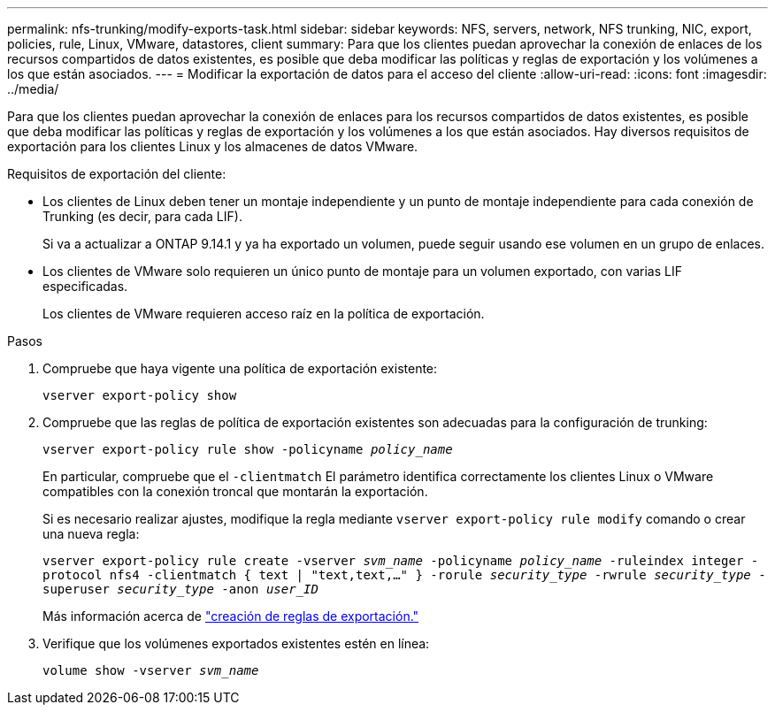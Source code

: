 ---
permalink: nfs-trunking/modify-exports-task.html 
sidebar: sidebar 
keywords: NFS, servers, network, NFS trunking, NIC, export, policies, rule, Linux, VMware, datastores, client 
summary: Para que los clientes puedan aprovechar la conexión de enlaces de los recursos compartidos de datos existentes, es posible que deba modificar las políticas y reglas de exportación y los volúmenes a los que están asociados. 
---
= Modificar la exportación de datos para el acceso del cliente
:allow-uri-read: 
:icons: font
:imagesdir: ../media/


[role="lead"]
Para que los clientes puedan aprovechar la conexión de enlaces para los recursos compartidos de datos existentes, es posible que deba modificar las políticas y reglas de exportación y los volúmenes a los que están asociados. Hay diversos requisitos de exportación para los clientes Linux y los almacenes de datos VMware.

Requisitos de exportación del cliente:

* Los clientes de Linux deben tener un montaje independiente y un punto de montaje independiente para cada conexión de Trunking (es decir, para cada LIF).
+
Si va a actualizar a ONTAP 9.14.1 y ya ha exportado un volumen, puede seguir usando ese volumen en un grupo de enlaces.

* Los clientes de VMware solo requieren un único punto de montaje para un volumen exportado, con varias LIF especificadas.
+
Los clientes de VMware requieren acceso raíz en la política de exportación.



.Pasos
. Compruebe que haya vigente una política de exportación existente:
+
`vserver export-policy show`

. Compruebe que las reglas de política de exportación existentes son adecuadas para la configuración de trunking:
+
`vserver export-policy rule show -policyname _policy_name_`

+
En particular, compruebe que el `-clientmatch` El parámetro identifica correctamente los clientes Linux o VMware compatibles con la conexión troncal que montarán la exportación.

+
Si es necesario realizar ajustes, modifique la regla mediante `vserver export-policy rule modify` comando o crear una nueva regla:

+
`vserver export-policy rule create -vserver _svm_name_ -policyname _policy_name_ -ruleindex integer -protocol nfs4 -clientmatch { text | "text,text,…" } -rorule _security_type_ -rwrule _security_type_ -superuser _security_type_ -anon _user_ID_`

+
Más información acerca de link:../nfs-config/add-rule-export-policy-task.html["creación de reglas de exportación."]

. Verifique que los volúmenes exportados existentes estén en línea:
+
`volume show -vserver _svm_name_`


